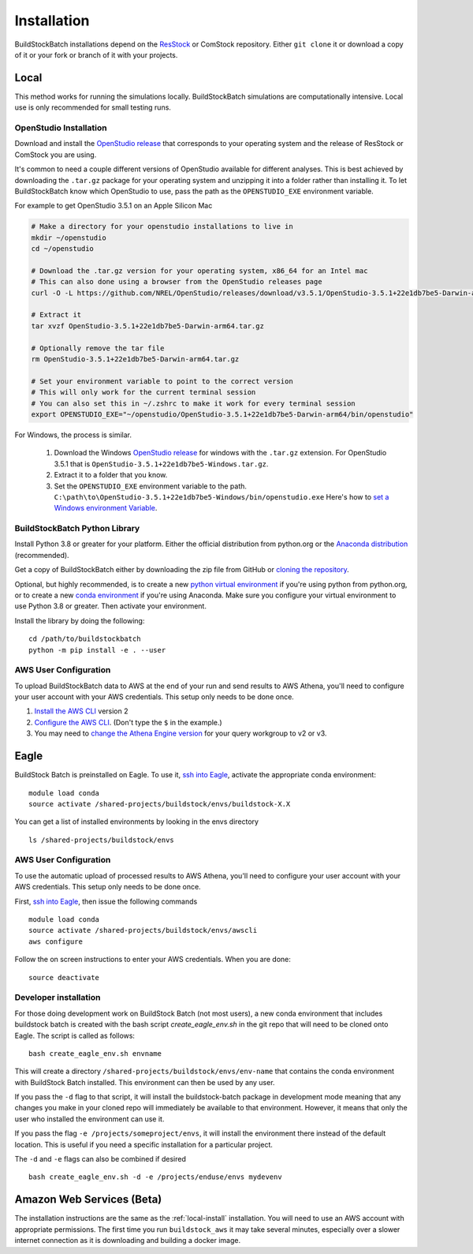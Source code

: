 Installation
------------

BuildStockBatch installations depend on the `ResStock
<https://github.com/NREL/resstock>`__ or ComStock repository. Either ``git
clone`` it or download a copy of it or your fork or branch of it with your
projects.

.. _local-install:

Local
~~~~~

This method works for running the simulations locally. BuildStockBatch simulations are
computationally intensive. Local use is only recommended for small testing runs.

OpenStudio Installation
.......................

Download and install the `OpenStudio release`_ that corresponds to your
operating system and the release of ResStock or ComStock you are using.

It's common to need a couple different versions of OpenStudio available for
different analyses. This is best achieved by downloading the ``.tar.gz`` package
for your operating system and unzipping it into a folder rather than installing
it. To let BuildStockBatch know which OpenStudio to use, pass the path as the
``OPENSTUDIO_EXE`` environment variable.

For example to get OpenStudio 3.5.1 on an Apple Silicon Mac

.. code-block:: bash

   # Make a directory for your openstudio installations to live in
   mkdir ~/openstudio
   cd ~/openstudio
   
   # Download the .tar.gz version for your operating system, x86_64 for an Intel mac
   # This can also done using a browser from the OpenStudio releases page
   curl -O -L https://github.com/NREL/OpenStudio/releases/download/v3.5.1/OpenStudio-3.5.1+22e1db7be5-Darwin-arm64.tar.gz
   
   # Extract it
   tar xvzf OpenStudio-3.5.1+22e1db7be5-Darwin-arm64.tar.gz
   
   # Optionally remove the tar file
   rm OpenStudio-3.5.1+22e1db7be5-Darwin-arm64.tar.gz

   # Set your environment variable to point to the correct version
   # This will only work for the current terminal session
   # You can also set this in ~/.zshrc to make it work for every terminal session
   export OPENSTUDIO_EXE="~/openstudio/OpenStudio-3.5.1+22e1db7be5-Darwin-arm64/bin/openstudio"

For Windows, the process is similar.

   1. Download the Windows `OpenStudio release`_ for windows with the ``.tar.gz`` extension.
      For OpenStudio 3.5.1 that is ``OpenStudio-3.5.1+22e1db7be5-Windows.tar.gz``.
   2. Extract it to a folder that you know.
   3. Set the ``OPENSTUDIO_EXE`` environment variable to the path.
      ``C:\path\to\OpenStudio-3.5.1+22e1db7be5-Windows/bin/openstudio.exe``
      Here's how to `set a Windows environment Variable`_.


.. _set a Windows environment Variable: https://www.computerhope.com/issues/ch000549.htm
.. _OpenStudio release: https://github.com/NREL/OpenStudio/releases


BuildStockBatch Python Library
..............................

Install Python 3.8 or greater for your platform. Either the official
distribution from python.org or the `Anaconda distribution
<https://www.anaconda.com/distribution/>`_ (recommended).

Get a copy of BuildStockBatch either by downloading the zip file from GitHub or
`cloning the repository <https://github.com/NREL/buildstockbatch>`_.

Optional, but highly recommended, is to create a new `python virtual
environment`_ if you're using python from python.org, or to create a new `conda
environment`_ if you're using Anaconda. Make sure you configure your virtual environment to use Python 3.8 or greater. Then activate your environment.

.. _python virtual environment: https://docs.python.org/3/library/venv.html
.. _conda environment: https://conda.io/projects/conda/en/latest/user-guide/tasks/manage-environments.html

Install the library by doing the following:

::

   cd /path/to/buildstockbatch
   python -m pip install -e . --user

.. _aws-user-config-local:

AWS User Configuration
......................

To upload BuildStockBatch data to AWS at the end of your run and send results to AWS Athena, you'll need to
configure your user account with your AWS credentials. This setup only needs to be done once.

1. `Install the AWS CLI`_ version 2
2. `Configure the AWS CLI`_. (Don't type the ``$`` in the example.)
3. You may need to `change the Athena Engine version`_ for your query workgroup to v2 or v3.

.. _Install the AWS CLI: https://docs.aws.amazon.com/cli/latest/userguide/cli-chap-install.html
.. _Configure the AWS CLI: https://docs.aws.amazon.com/cli/latest/userguide/cli-chap-configure.html#cli-quick-configuration
.. _change the Athena Engine version: https://docs.aws.amazon.com/athena/latest/ug/engine-versions-changing.html

.. _eagle_install:

Eagle
~~~~~

BuildStock Batch is preinstalled on Eagle. To use it, `ssh into Eagle`_,
activate the appropriate conda environment:

.. _ssh into Eagle: https://www.nrel.gov/hpc/eagle-user-basics.html

::

   module load conda
   source activate /shared-projects/buildstock/envs/buildstock-X.X

You can get a list of installed environments by looking in the envs directory

::

   ls /shared-projects/buildstock/envs

.. _aws-user-config-eagle:

AWS User Configuration
......................

To use the automatic upload of processed results to AWS Athena, you'll need to
configure your user account with your AWS credentials. This setup only needs to
be done once.

First, `ssh into Eagle`_, then
issue the following commands

::

   module load conda
   source activate /shared-projects/buildstock/envs/awscli
   aws configure

Follow the on screen instructions to enter your AWS credentials. When you are
done:

::

   source deactivate

Developer installation
......................

For those doing development work on BuildStock Batch (not most users), a new
conda environment that includes buildstock batch is created with the bash
script `create_eagle_env.sh` in the git repo that will need to be cloned onto
Eagle. The script is called as follows:

::

   bash create_eagle_env.sh envname

This will create a directory ``/shared-projects/buildstock/envs/env-name`` that
contains the conda environment with BuildStock Batch installed. This environment
can then be used by any user.

If you pass the ``-d`` flag to that script, it will install the buildstock-batch
package in development mode meaning that any changes you make in your cloned
repo will immediately be available to that environment. However, it means that
only the user who installed the environment can use it.

If you pass the flag ``-e /projects/someproject/envs``, it will install the
environment there instead of the default location. This is useful if you need a
specific installation for a particular project.

The ``-d`` and ``-e`` flags can also be combined if desired

::

   bash create_eagle_env.sh -d -e /projects/enduse/envs mydevenv


Amazon Web Services (Beta)
~~~~~~~~~~~~~~~~~~~~~~~~~~

The installation instructions are the same as the :ref:`local-install`
installation. You will need to use an AWS account with appropriate permissions.
The first time you run ``buildstock_aws`` it may take several minutes,
especially over a slower internet connection as it is downloading and building a docker image.
